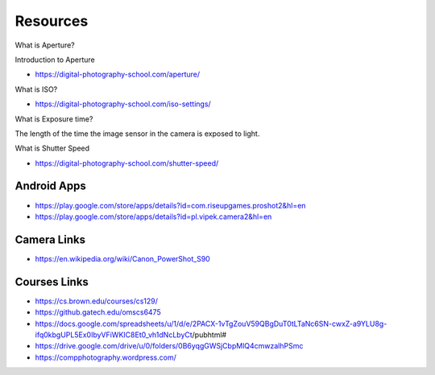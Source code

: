 Resources
=========


What is Aperture?


.. raw:: html

    <iframe width="560" height="315" src="https://www.youtube.com/embed/YojL7UQTVhc" frameborder="0" allow="autoplay; encrypted-media" allowfullscreen></iframe>


Introduction to Aperture

* https://digital-photography-school.com/aperture/

What is ISO?


.. raw:: html

    <iframe width="560" height="315" src="https://www.youtube.com/embed/q8cj9Lj9w-g" frameborder="0" allow="autoplay; encrypted-media" allowfullscreen></iframe>

* https://digital-photography-school.com/iso-settings/


What is Exposure time?


The length of the time the image sensor in the camera is exposed to light.


.. raw:: html

    <iframe width="560" height="315" src="https://www.youtube.com/embed/7R9ZTxoTOSk" frameborder="0" allow="autoplay; encrypted-media" allowfullscreen></iframe>

What is Shutter Speed

* https://digital-photography-school.com/shutter-speed/

Android Apps
------------

* https://play.google.com/store/apps/details?id=com.riseupgames.proshot2&hl=en
* https://play.google.com/store/apps/details?id=pl.vipek.camera2&hl=en


Camera Links
------------

* https://en.wikipedia.org/wiki/Canon_PowerShot_S90

Courses Links
-------------

* https://cs.brown.edu/courses/cs129/
* https://github.gatech.edu/omscs6475
* https://docs.google.com/spreadsheets/u/1/d/e/2PACX-1vTgZouV59QBgDuT0tLTaNc6SN-cwxZ-a9YLU8g-ifq0kbgUPL5Ex0IbyVFiWKIC8Et0_vh1dNcLbyCt/pubhtml#
* https://drive.google.com/drive/u/0/folders/0B6yqgGWSjCbpMlQ4cmwzalhPSmc
* https://compphotography.wordpress.com/
